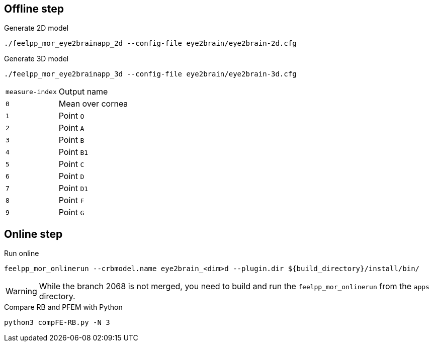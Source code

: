 .Eye2brain model

## Offline step

.Generate 2D model
[source,bash]
----
./feelpp_mor_eye2brainapp_2d --config-file eye2brain/eye2brain-2d.cfg
----

.Generate 3D model
[source,bash]
----
./feelpp_mor_eye2brainapp_3d --config-file eye2brain/eye2brain-3d.cfg
----

[cols="1,2"]
|===
|`measure-index`
|Output name

|`0`
|Mean over cornea

|`1`
|Point `O`

|`2`
|Point `A`

|`3`
|Point `B`

|`4`
|Point `B1`

|`5`
|Point `C`

|`6`
|Point `D`

|`7`
|Point `D1`

|`8`
|Point `F`

|`9`
|Point `G`

|=== 



## Online step

.Run online
[source,bash]
----
feelpp_mor_onlinerun --crbmodel.name eye2brain_<dim>d --plugin.dir ${build_directory}/install/bin/
----

WARNING: While the branch 2068 is not merged, you need to build and run the `feelpp_mor_onlinerun` from the `apps` directory.


.Compare RB and PFEM with Python
[source,bash]
----
python3 compFE-RB.py -N 3
----